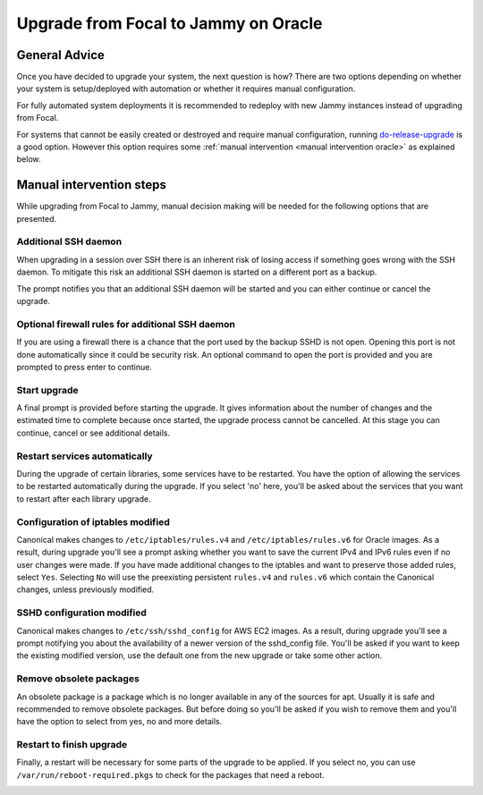 Upgrade from Focal to Jammy on Oracle
=====================================

General Advice
---------------

Once you have decided to upgrade your system, the next question is how? There are two options depending on whether your system is setup/deployed with automation or whether it requires manual configuration.

For fully automated system deployments it is recommended to redeploy with new Jammy instances instead of upgrading from Focal.

For systems that cannot be easily created or destroyed and require manual configuration, running `do-release-upgrade <https://manpages.ubuntu.com/manpages/focal/man8/do-release-upgrade.8.html>`_ is a good option. However this option requires some :ref:`manual intervention <manual intervention oracle>` as explained below. 


.. _manual intervention oracle:

Manual intervention steps
-------------------------

While upgrading from Focal to Jammy, manual decision making will be needed for the following options that are presented.

Additional SSH daemon
~~~~~~~~~~~~~~~~~~~~~

When upgrading in a session over SSH there is an inherent risk of losing access if something goes wrong with the SSH daemon. To mitigate this risk an additional SSH daemon is started on a different port as a backup.

The prompt notifies you that an additional SSH daemon will be started and you can either continue or cancel the upgrade.

.. image:: upgrade-from-focal-to-jammy-images/0_additional_ssh_daemon.png
   :align: center


Optional firewall rules for additional SSH daemon
~~~~~~~~~~~~~~~~~~~~~~~~~~~~~~~~~~~~~~~~~~~~~~~~~

If you are using a firewall there is a chance that the port used by the backup SSHD is not open. Opening this port is not done automatically since it could be security risk. An optional command to open the port is provided and you are prompted to press enter to continue.

.. image:: upgrade-from-focal-to-jammy-images/1_firewall_for_additional_ssh.png
   :align: center


Start upgrade
~~~~~~~~~~~~~
A final prompt is provided before starting the upgrade. It gives information about the number of changes and the estimated time to complete because once started, the upgrade process cannot be cancelled. At this stage you can continue, cancel or see additional details.

.. image:: upgrade-from-focal-to-jammy-images/2_start_upgrade.png
   :align: center
   

Restart services automatically
~~~~~~~~~~~~~~~~~~~~~~~~~~~~~~

During the upgrade of certain libraries, some services have to be restarted. You have the option of allowing the services to be restarted automatically during the upgrade. If you select 'no' here, you'll be asked about the services that you want to restart after each library upgrade.

.. image:: upgrade-from-focal-to-jammy-images/3_restart_services.png
   :align: center


Configuration of iptables modified
~~~~~~~~~~~~~~~~~~~~~~~~~~~~~~~~~~

Canonical makes changes to ``/etc/iptables/rules.v4`` and ``/etc/iptables/rules.v6`` for Oracle images. As a result, during upgrade you'll see a prompt asking whether you want to save the current IPv4 and IPv6 rules even if no user changes were made. If you have made additional changes to the iptables and want to preserve those added rules, select ``Yes``. Selecting ``No`` will use the preexisting persistent ``rules.v4`` and ``rules.v6`` which contain the Canonical changes, unless previously modified.

.. image:: upgrade-from-focal-to-jammy-images/4_ipv4_save_rules.png
   :align: center


.. image:: upgrade-from-focal-to-jammy-images/5_ipv6_save_rules.png
   :align: center


SSHD configuration modified
~~~~~~~~~~~~~~~~~~~~~~~~~~~~

Canonical makes changes to ``/etc/ssh/sshd_config`` for AWS EC2 images. As a result, during upgrade you'll see a prompt notifying you about the availability of a newer version of the sshd_config file. You'll be asked if you want to keep the existing modified version, use the default one from the new upgrade or take some other action.

.. image:: upgrade-from-focal-to-jammy-images/6_sshd_modified_config.png
   :align: center


Remove obsolete packages
~~~~~~~~~~~~~~~~~~~~~~~~

An obsolete package is a package which is no longer available in any of the sources for apt. Usually it is safe and recommended to remove obsolete packages. But before doing so you'll be asked if you wish to remove them and you'll have the option to select from yes, no and more details.

.. image:: upgrade-from-focal-to-jammy-images/7_remove_obsolete.png
   :align: center


Restart to finish upgrade
~~~~~~~~~~~~~~~~~~~~~~~~~

Finally, a restart will be necessary for some parts of the upgrade to be applied. If you select no, you can use ``/var/run/reboot-required.pkgs`` to check for the packages that need a reboot.

.. image:: upgrade-from-focal-to-jammy-images/8_finish_upgrade.png
   :align: center

